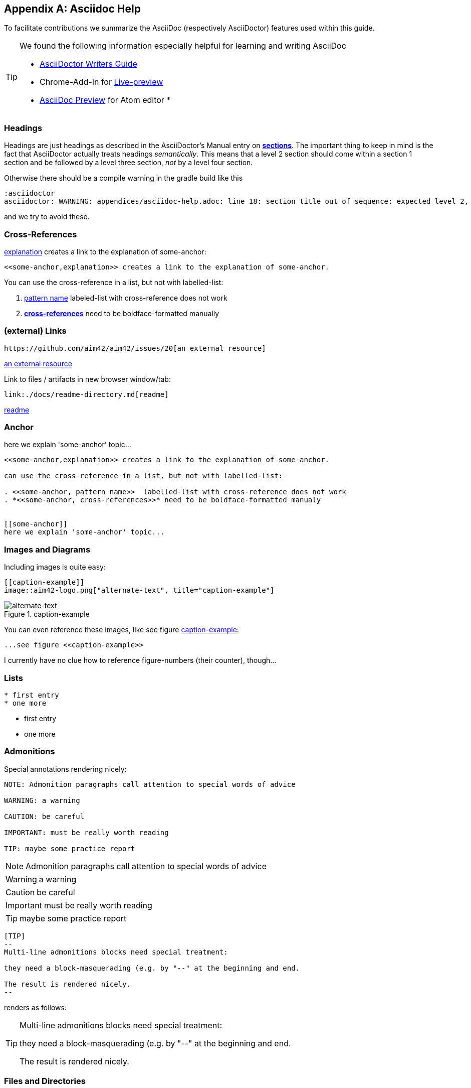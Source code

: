 :numbered!:
:linkattrs:

[appendix]
== Asciidoc Help

To facilitate contributions we summarize the AsciiDoc (respectively AsciiDoctor) features used within this guide.

[TIP]
--
We found the following information especially helpful for learning and writing AsciiDoc

* http://asciidoctor.org/docs/asciidoc-writers-guide[AsciiDoctor Writers Guide]
* Chrome-Add-In for http://asciidoctor.org/news/2013/09/18/introducing-asciidoctor-js-live-preview/[Live-preview]
* https://atom.io/packages/asciidoc-preview[AsciiDoc Preview] for Atom editor
*
--


=== Headings

Headings are just headings as described in the AsciiDoctor's Manual entry on
**http://asciidoctor.org/docs/user-manual/#sections[ sections]**. The important
thing to keep in mind is the fact that AsciiDoctor actually treats headings
_semantically_. This means that a level 2 section should come within a section 1
section and be followed by a level three section, _not_ by a level four section.

Otherwise there should be a compile warning in the gradle build like this

----
:asciidoctor
asciidoctor: WARNING: appendices/asciidoc-help.adoc: line 18: section title out of sequence: expected level 2, got level 3
----

and we try to avoid these.

=== Cross-References

<<some-anchor,explanation>> creates a link to the explanation of some-anchor:

----
<<some-anchor,explanation>> creates a link to the explanation of some-anchor.
----



You can use the cross-reference in a list, but not with labelled-list:

. <<some-anchor, pattern name>>  labeled-list with cross-reference does not work
. *<<some-anchor, cross-references>>* need to be boldface-formatted manually


=== (external) Links
----
https://github.com/aim42/aim42/issues/20[an external resource]
----

https://github.com/aim42/aim42/issues/20[an external resource]


Link to files / artifacts in new browser window/tab:

----
link:./docs/readme-directory.md[readme]
----

link:./docs/readme-directory.md[readme]

=== Anchor

[[some-anchor]]
here we explain 'some-anchor' topic...

----
<<some-anchor,explanation>> creates a link to the explanation of some-anchor.

can use the cross-reference in a list, but not with labelled-list:

. <<some-anchor, pattern name>>  labelled-list with cross-reference does not work
. *<<some-anchor, cross-references>>* need to be boldface-formatted manualy


[[some-anchor]]
here we explain 'some-anchor' topic...
----


=== Images and Diagrams

Including images is quite easy:

----
[[caption-example]]
image::aim42-logo.png["alternate-text", title="caption-example"]
----
[[caption-example]]
image::aim42-logo.png["alternate-text", title="caption-example"]


You can even reference these images, like see figure <<caption-example>>:

----
...see figure <<caption-example>>
----

I currently have no clue how to reference figure-numbers (their counter), though...


=== Lists

----
* first entry
* one more
----

* first entry
* one more


=== Admonitions

Special annotations rendering nicely:

----
NOTE: Admonition paragraphs call attention to special words of advice

WARNING: a warning

CAUTION: be careful

IMPORTANT: must be really worth reading

TIP: maybe some practice report
----

NOTE: Admonition paragraphs call attention to special words of advice

WARNING: a warning

CAUTION: be careful

IMPORTANT: must be really worth reading

TIP: maybe some practice report


----
[TIP]
--
Multi-line admonitions blocks need special treatment:

they need a block-masquerading (e.g. by "--" at the beginning and end.

The result is rendered nicely.
--
----
renders as follows:

[TIP]
--
Multi-line admonitions blocks need special treatment:

they need a block-masquerading (e.g. by "--" at the beginning and end.

The result is rendered nicely.
--

=== Files and Directories

Files are included with the "include" directive:

[listing]
  include::asciidoc-help.adoc[]


=== Attributes
Some attributes are useful, e.g.
----
{docdate}
----
will insert the last modification data (here: {docdate})

=== Footnotes
In case you need a footnote - that's easy too:
----
A statement.footnote:[the text of this footnote, usually rendered at the end of the document.]
----


=== Typesetting
Sometimes it can be useful to write [small]#smaller text#.

----
... useful to write [small]#smaller text#.
----

